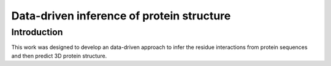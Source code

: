 Data-driven inference of protein structure
==============================================

Introduction
-----------------------------
This work was designed to develop an data-driven approach to infer the residue interactions from protein sequences and then predict 3D protein structure.
